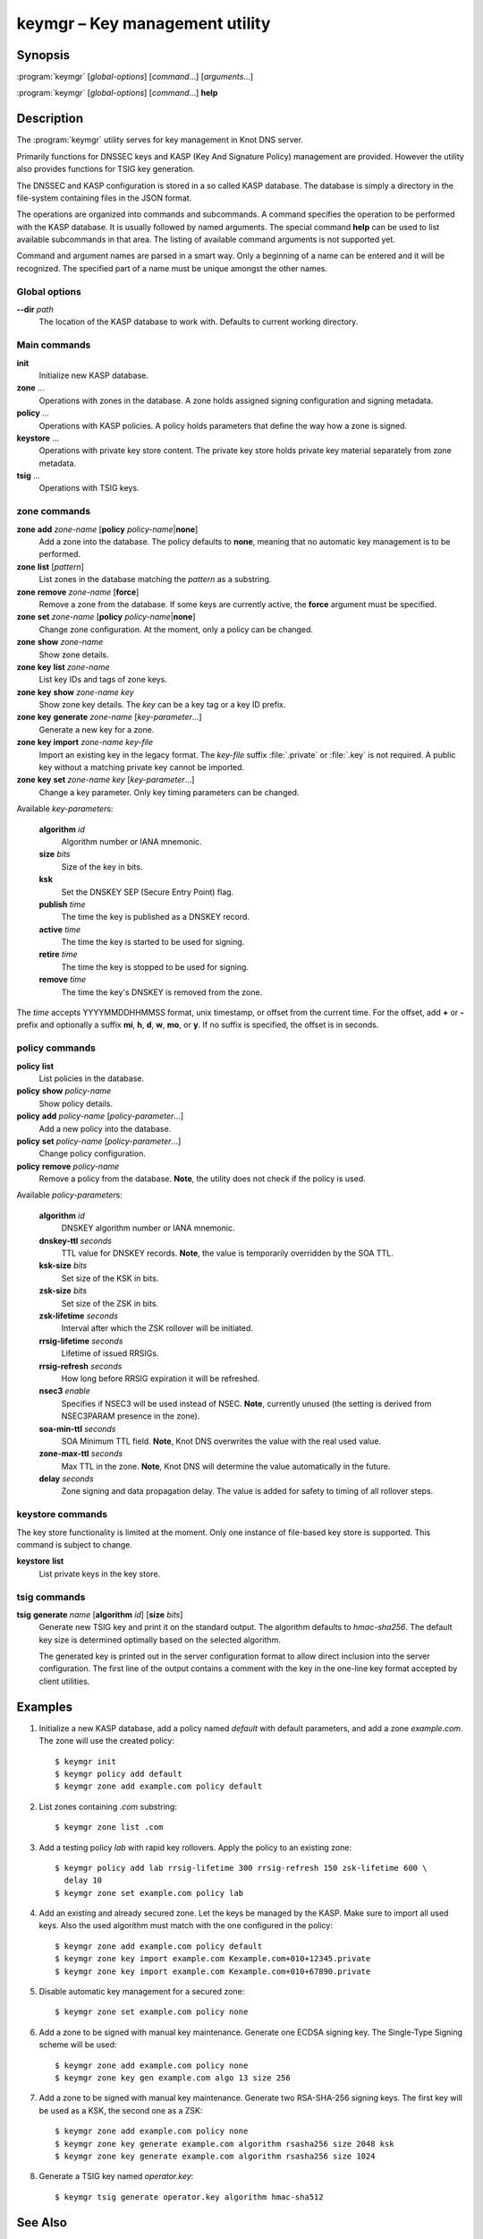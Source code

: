 .. highlight:: console

keymgr – Key management utility
===============================

Synopsis
--------

:program:`keymgr` [*global-options*] [*command*...] [*arguments*...]

:program:`keymgr` [*global-options*] [*command*...] **help**

Description
-----------

The :program:`keymgr` utility serves for key management in Knot DNS server.

Primarily functions for DNSSEC keys and KASP (Key And Signature Policy)
management are provided. However the utility also provides functions for
TSIG key generation.

The DNSSEC and KASP configuration is stored in a so called KASP database.
The database is simply a directory in the file-system containing files in the
JSON format.

The operations are organized into commands and subcommands. A command
specifies the operation to be performed with the KASP database. It is usually
followed by named arguments. The special command **help** can be used to list
available subcommands in that area. The listing of available command arguments
is not supported yet.

Command and argument names are parsed in a smart way. Only a beginning
of a name can be entered and it will be recognized. The specified part of
a name must be unique amongst the other names.

Global options
..............

**--dir** *path*
  The location of the KASP database to work with. Defaults to current working
  directory.

Main commands
.............

**init**
  Initialize new KASP database.

**zone** ...
  Operations with zones in the database. A zone holds assigned signing
  configuration and signing metadata.

**policy** ...
  Operations with KASP policies. A policy holds parameters that define the
  way how a zone is signed.

**keystore** ...
  Operations with private key store content. The private key store holds
  private key material separately from zone metadata.

**tsig** ...
  Operations with TSIG keys.

zone commands
.............

**zone** **add** *zone-name* [**policy** *policy-name*\|\ **none**]
  Add a zone into the database. The policy defaults to **none**, meaning that
  no automatic key management is to be performed.

**zone** **list** [*pattern*]
  List zones in the database matching the *pattern* as a substring.

**zone** **remove** *zone-name* [**force**]
  Remove a zone from the database. If some keys are currently active, the
  **force** argument must be specified.

**zone** **set** *zone-name* [**policy** *policy-name*\|\ **none**]
  Change zone configuration. At the moment, only a policy can be changed.

**zone** **show** *zone-name*
  Show zone details.

**zone** **key** **list** *zone-name*
  List key IDs and tags of zone keys.

**zone** **key** **show** *zone-name* *key*
  Show zone key details. The *key* can be a key tag or a key ID prefix.

**zone** **key** **generate** *zone-name* [*key-parameter*...]
  Generate a new key for a zone.

**zone** **key** **import** *zone-name* *key-file*
  Import an existing key in the legacy format. The *key-file* suffix
  :file:`.private` or :file:`.key` is not required. A public key without
  a matching private key cannot be imported.

**zone** **key** **set** *zone-name* *key* [*key-parameter*...]
  Change a key parameter. Only key timing parameters can be changed.

Available *key-parameter*\ s:

  **algorithm** *id*
    Algorithm number or IANA mnemonic.

  **size** *bits*
    Size of the key in bits.

  **ksk**
    Set the DNSKEY SEP (Secure Entry Point) flag.

  **publish** *time*
    The time the key is published as a DNSKEY record.

  **active** *time*
    The time the key is started to be used for signing.

  **retire** *time*
   The time the key is stopped to be used for signing.

  **remove** *time*
    The time the key's DNSKEY is removed from the zone.

The *time* accepts YYYYMMDDHHMMSS format, unix timestamp, or offset from the
current time. For the offset, add **+** or **-** prefix and optionally a
suffix **mi**, **h**, **d**, **w**, **mo**, or **y**. If no suffix is specified,
the offset is in seconds.

policy commands
...............

**policy** **list**
  List policies in the database.

**policy** **show** *policy-name*
  Show policy details.

**policy** **add** *policy-name* [*policy-parameter*...]
  Add a new policy into the database.

**policy** **set** *policy-name* [*policy-parameter*...]
  Change policy configuration.

**policy** **remove** *policy-name*
  Remove a policy from the database.
  **Note**, the utility does not check if the policy is used.

Available *policy-parameter*\ s:

  **algorithm** *id*
    DNSKEY algorithm number or IANA mnemonic.

  **dnskey-ttl** *seconds*
    TTL value for DNSKEY records.
    **Note**, the value is temporarily overridden by the SOA TTL.

  **ksk-size** *bits*
    Set size of the KSK in bits.

  **zsk-size** *bits*
    Set size of the ZSK in bits.

  **zsk-lifetime** *seconds*
    Interval after which the ZSK rollover will be initiated.

  **rrsig-lifetime** *seconds*
    Lifetime of issued RRSIGs.

  **rrsig-refresh** *seconds*
    How long before RRSIG expiration it will be refreshed.

  **nsec3** *enable*
    Specifies if NSEC3 will be used instead of NSEC.
    **Note**, currently unused (the setting is derived from NSEC3PARAM presence
    in the zone).

  **soa-min-ttl** *seconds*
    SOA Minimum TTL field.
    **Note**, Knot DNS overwrites the value with the real used value.

  **zone-max-ttl** *seconds*
    Max TTL in the zone.
    **Note**, Knot DNS will determine the value automatically in the future.

  **delay** *seconds*
    Zone signing and data propagation delay. The value is added for safety to
    timing of all rollover steps.

keystore commands
.................

The key store functionality is limited at the moment. Only one instance of
file-based key store is supported. This command is subject to change.

**keystore** **list**
  List private keys in the key store.

tsig commands
.............

**tsig** **generate** *name* [**algorithm** *id*] [**size** *bits*]
  Generate new TSIG key and print it on the standard output. The algorithm
  defaults to *hmac-sha256*. The default key size is determined optimally based
  on the selected algorithm.

  The generated key is printed out in the server configuration format to allow
  direct inclusion into the server configuration. The first line of the output
  contains a comment with the key in the one-line key format accepted by client
  utilities.

Examples
--------

1. Initialize a new KASP database, add a policy named *default* with default
   parameters, and add a zone *example.com*. The zone will use the created
   policy::

    $ keymgr init
    $ keymgr policy add default
    $ keymgr zone add example.com policy default

2. List zones containing *.com* substring::

    $ keymgr zone list .com

3. Add a testing policy *lab* with rapid key rollovers. Apply the policy to an
   existing zone::

    $ keymgr policy add lab rrsig-lifetime 300 rrsig-refresh 150 zsk-lifetime 600 \
      delay 10
    $ keymgr zone set example.com policy lab

4. Add an existing and already secured zone. Let the keys be managed by the
   KASP. Make sure to import all used keys. Also the used algorithm must match
   with the one configured in the policy::

    $ keymgr zone add example.com policy default
    $ keymgr zone key import example.com Kexample.com+010+12345.private
    $ keymgr zone key import example.com Kexample.com+010+67890.private

5. Disable automatic key management for a secured zone::

    $ keymgr zone set example.com policy none

6. Add a zone to be signed with manual key maintenance. Generate one ECDSA
   signing key. The Single-Type Signing scheme will be used::

    $ keymgr zone add example.com policy none
    $ keymgr zone key gen example.com algo 13 size 256

7. Add a zone to be signed with manual key maintenance. Generate two
   RSA-SHA-256 signing keys. The first key will be used as a KSK, the second
   one as a ZSK::

    $ keymgr zone add example.com policy none
    $ keymgr zone key generate example.com algorithm rsasha256 size 2048 ksk
    $ keymgr zone key generate example.com algorithm rsasha256 size 1024

8. Generate a TSIG key named *operator.key*::

    $ keymgr tsig generate operator.key algorithm hmac-sha512

See Also
--------

:rfc:`6781` - DNSSEC Operational Practices.

:manpage:`knot.conf(5)`,
:manpage:`knotc(8)`,
:manpage:`knotd(8)`.
